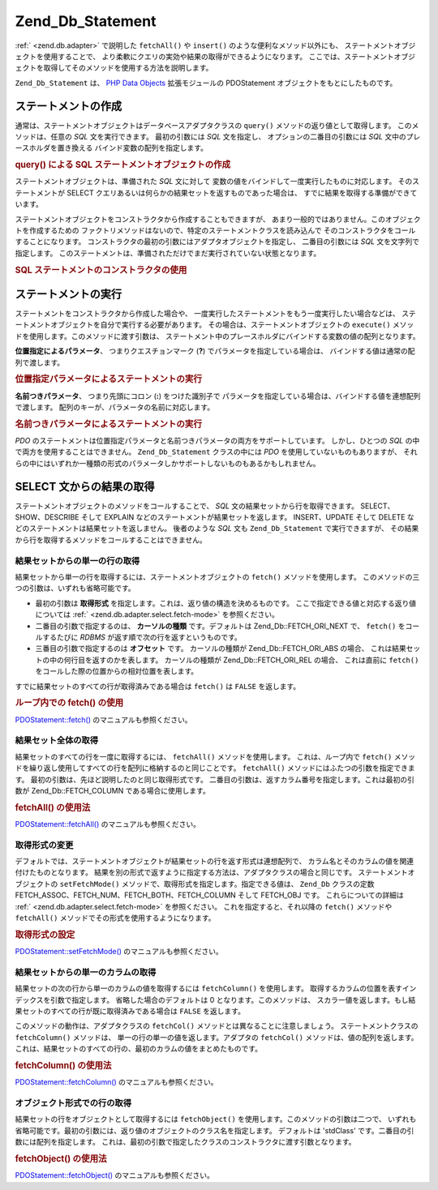 .. _zend.db.statement:

Zend_Db_Statement
=================

:ref:` <zend.db.adapter>` で説明した ``fetchAll()`` や ``insert()``
のような便利なメソッド以外にも、 ステートメントオブジェクトを使用することで、
より柔軟にクエリの実効や結果の取得ができるようになります。
ここでは、ステートメントオブジェクトを取得してそのメソッドを使用する方法を説明します。

``Zend_Db_Statement`` は、 `PHP Data Objects`_ 拡張モジュールの PDOStatement
オブジェクトをもとにしたものです。

.. _zend.db.statement.creating:

ステートメントの作成
----------

通常は、ステートメントオブジェクトはデータベースアダプタクラスの ``query()``
メソッドの返り値として取得します。 このメソッドは、任意の *SQL*
文を実行できます。 最初の引数には *SQL* 文を指定し、
オプションの二番目の引数には *SQL* 文中のプレースホルダを置き換える
バインド変数の配列を指定します。

.. _zend.db.statement.creating.example1:

.. rubric:: query() による SQL ステートメントオブジェクトの作成

.. code-block:: php
   :linenos:

   $stmt = $db->query(
               'SELECT * FROM bugs WHERE reported_by = ? AND bug_status = ?',
               array('goofy', 'FIXED')
           );

ステートメントオブジェクトは、準備された *SQL* 文に対して
変数の値をバインドして一度実行したものに対応します。 そのステートメントが
SELECT クエリあるいは何らかの結果セットを返すものであった場合は、
すでに結果を取得する準備ができています。

ステートメントオブジェクトをコンストラクタから作成することもできますが、
あまり一般的ではありません。このオブジェクトを作成するための
ファクトリメソッドはないので、特定のステートメントクラスを読み込んで
そのコンストラクタをコールすることになります。
コンストラクタの最初の引数にはアダプタオブジェクトを指定し、 二番目の引数には
*SQL* 文を文字列で指定します。
このステートメントは、準備されただけでまだ実行されていない状態となります。

.. _zend.db.statement.creating.example2:

.. rubric:: SQL ステートメントのコンストラクタの使用

.. code-block:: php
   :linenos:

   $sql = 'SELECT * FROM bugs WHERE reported_by = ? AND bug_status = ?';

   $stmt = new Zend_Db_Statement_Mysqli($db, $sql);

.. _zend.db.statement.executing:

ステートメントの実行
----------

ステートメントをコンストラクタから作成した場合や、
一度実行したステートメントをもう一度実行したい場合などは、
ステートメントオブジェクトを自分で実行する必要があります。
その場合は、ステートメントオブジェクトの ``execute()``
メソッドを使用します。このメソッドに渡す引数は、
ステートメント中のプレースホルダにバインドする変数の値の配列となります。

**位置指定によるパラメータ**\ 、 つまりクエスチョンマーク (**?**)
でパラメータを指定している場合は、 バインドする値は通常の配列で渡します。

.. _zend.db.statement.executing.example1:

.. rubric:: 位置指定パラメータによるステートメントの実行

.. code-block:: php
   :linenos:

   $sql = 'SELECT * FROM bugs WHERE reported_by = ? AND bug_status = ?';

   $stmt = new Zend_Db_Statement_Mysqli($db, $sql);

   $stmt->execute(array('goofy', 'FIXED'));

**名前つきパラメータ**\ 、 つまり先頭にコロン (**:**) をつけた識別子で
パラメータを指定している場合は、バインドする値を連想配列で渡します。
配列のキーが、パラメータの名前に対応します。

.. _zend.db.statement.executing.example2:

.. rubric:: 名前つきパラメータによるステートメントの実行

.. code-block:: php
   :linenos:

   $sql = 'SELECT * FROM bugs WHERE ' .
          'reported_by = :reporter AND bug_status = :status';

   $stmt = new Zend_Db_Statement_Mysqli($db, $sql);

   $stmt->execute(array(':reporter' => 'goofy', ':status' => 'FIXED'));

*PDO*
のステートメントは位置指定パラメータと名前つきパラメータの両方をサポートしています。
しかし、ひとつの *SQL* の中で両方を使用することはできません。 ``Zend_Db_Statement``
クラスの中には *PDO* を使用していないものもありますが、
それらの中にはいずれか一種類の形式のパラメータしかサポートしないものもあるかもしれません。

.. _zend.db.statement.fetching:

SELECT 文からの結果の取得
----------------

ステートメントオブジェクトのメソッドをコールすることで、 *SQL*
文の結果セットから行を取得できます。 SELECT、SHOW、DESCRIBE そして EXPLAIN
などのステートメントが結果セットを返します。 INSERT、UPDATE そして DELETE
などのステートメントは結果セットを返しません。 後者のような *SQL* 文も
``Zend_Db_Statement`` で実行できますが、
その結果から行を取得するメソッドをコールすることはできません。

.. _zend.db.statement.fetching.fetch:

結果セットからの単一の行の取得
^^^^^^^^^^^^^^^

結果セットから単一の行を取得するには、ステートメントオブジェクトの ``fetch()``
メソッドを使用します。 このメソッドの三つの引数は、いずれも省略可能です。

- 最初の引数は **取得形式**
  を指定します。これは、返り値の構造を決めるものです。
  ここで指定できる値と対応する返り値については :ref:` <zend.db.adapter.select.fetch-mode>`
  を参照ください。

- 二番目の引数で指定するのは、 **カーソルの種類** です。デフォルトは
  Zend_Db::FETCH_ORI_NEXT で、 ``fetch()`` をコールするたびに *RDBMS*
  が返す順で次の行を返すというものです。

- 三番目の引数で指定するのは **オフセット** です。 カーソルの種類が
  Zend_Db::FETCH_ORI_ABS の場合、 これは結果セットの中の何行目を返すのかを表します。
  カーソルの種類が Zend_Db::FETCH_ORI_REL の場合、 これは直前に ``fetch()``
  をコールした際の位置からの相対位置を表します。

すでに結果セットのすべての行が取得済みである場合は ``fetch()`` は ``FALSE``
を返します。

.. _zend.db.statement.fetching.fetch.example:

.. rubric:: ループ内での fetch() の使用

.. code-block:: php
   :linenos:

   $stmt = $db->query('SELECT * FROM bugs');

   while ($row = $stmt->fetch()) {
       echo $row['bug_description'];
   }

`PDOStatement::fetch()`_ のマニュアルも参照ください。

.. _zend.db.statement.fetching.fetchall:

結果セット全体の取得
^^^^^^^^^^

結果セットのすべての行を一度に取得するには、 ``fetchAll()`` メソッドを使用します。
これは、ループ内で ``fetch()``
メソッドを繰り返し使用してすべての行を配列に格納するのと同じことです。
``fetchAll()`` メソッドにはふたつの引数を指定できます。
最初の引数は、先ほど説明したのと同じ取得形式です。
二番目の引数は、返すカラム番号を指定します。これは最初の引数が Zend_Db::FETCH_COLUMN
である場合に使用します。

.. _zend.db.statement.fetching.fetchall.example:

.. rubric:: fetchAll() の使用法

.. code-block:: php
   :linenos:

   $stmt = $db->query('SELECT * FROM bugs');

   $rows = $stmt->fetchAll();

   echo $rows[0]['bug_description'];

`PDOStatement::fetchAll()`_ のマニュアルも参照ください。

.. _zend.db.statement.fetching.fetch-mode:

取得形式の変更
^^^^^^^

デフォルトでは、ステートメントオブジェクトが結果セットの行を返す形式は連想配列で、
カラム名とそのカラムの値を関連付けたものとなります。
結果を別の形式で返すように指定する方法は、アダプタクラスの場合と同じです。
ステートメントオブジェクトの ``setFetchMode()``
メソッドで、取得形式を指定します。指定できる値は、 ``Zend_Db`` クラスの定数
FETCH_ASSOC、FETCH_NUM、FETCH_BOTH、FETCH_COLUMN そして FETCH_OBJ です。 これらについての詳細は
:ref:` <zend.db.adapter.select.fetch-mode>` を参照ください。 これを指定すると、それ以降の
``fetch()`` メソッドや ``fetchAll()`` メソッドでその形式を使用するようになります。

.. _zend.db.statement.fetching.fetch-mode.example:

.. rubric:: 取得形式の設定

.. code-block:: php
   :linenos:

   $stmt = $db->query('SELECT * FROM bugs');

   $stmt->setFetchMode(Zend_Db::FETCH_NUM);

   $rows = $stmt->fetchAll();

   echo $rows[0][0];

`PDOStatement::setFetchMode()`_ のマニュアルも参照ください。

.. _zend.db.statement.fetching.fetchcolumn:

結果セットからの単一のカラムの取得
^^^^^^^^^^^^^^^^^

結果セットの次の行から単一のカラムの値を取得するには ``fetchColumn()``
を使用します。 取得するカラムの位置を表すインデックスを引数で指定します。
省略した場合のデフォルトは 0 となります。このメソッドは、
スカラー値を返します。もし結果セットのすべての行が既に取得済みである場合は
``FALSE`` を返します。

このメソッドの動作は、アダプタクラスの ``fetchCol()``
メソッドとは異なることに注意しましょう。 ステートメントクラスの ``fetchColumn()``
メソッドは、 単一の行の単一の値を返します。アダプタの ``fetchCol()``
メソッドは、値の配列を返します。
これは、結果セットのすべての行の、最初のカラムの値をまとめたものです。

.. _zend.db.statement.fetching.fetchcolumn.example:

.. rubric:: fetchColumn() の使用法

.. code-block:: php
   :linenos:

   $stmt = $db->query('SELECT bug_id, bug_description, bug_status FROM bugs');

   $bug_status = $stmt->fetchColumn(2);

`PDOStatement::fetchColumn()`_ のマニュアルも参照ください。

.. _zend.db.statement.fetching.fetchobject:

オブジェクト形式での行の取得
^^^^^^^^^^^^^^

結果セットの行をオブジェクトとして取得するには ``fetchObject()``
を使用します。このメソッドの引数は二つで、
いずれも省略可能です。最初の引数には、返り値のオブジェクトのクラス名を指定します。
デフォルトは 'stdClass' です。二番目の引数には配列を指定します。
これは、最初の引数で指定したクラスのコンストラクタに渡す引数となります。

.. _zend.db.statement.fetching.fetchobject.example:

.. rubric:: fetchObject() の使用法

.. code-block:: php
   :linenos:

   $stmt = $db->query('SELECT bug_id, bug_description, bug_status FROM bugs');

   $obj = $stmt->fetchObject();

   echo $obj->bug_description;

`PDOStatement::fetchObject()`_ のマニュアルも参照ください。



.. _`PHP Data Objects`: http://www.php.net/pdo
.. _`PDOStatement::fetch()`: http://www.php.net/PDOStatement-fetch
.. _`PDOStatement::fetchAll()`: http://www.php.net/PDOStatement-fetchAll
.. _`PDOStatement::setFetchMode()`: http://www.php.net/PDOStatement-setFetchMode
.. _`PDOStatement::fetchColumn()`: http://www.php.net/PDOStatement-fetchColumn
.. _`PDOStatement::fetchObject()`: http://www.php.net/PDOStatement-fetchObject
